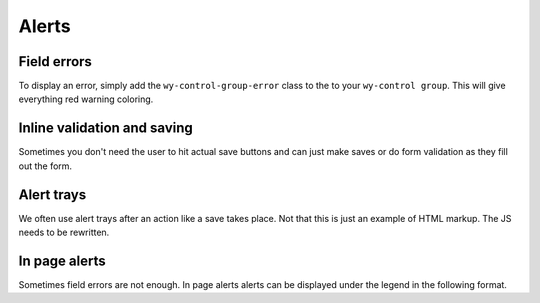 ******
Alerts
******

..
..
..
..
..
..
..
..


Field errors
============

To display an error, simply add the ``wy-control-group-error`` class to the to your ``wy-control group``. This will give everything red warning coloring.

.. raw:: html

    <div class="codeblock-example">
      <form class="wy-form-stacked">
        <div class="wy-control-group wy-control-group-error">
          <label for="some-textfield">Some textfield</label>
          <div class="wy-control">
            <input type="text" id="some-textfield" placeholder="Enter your textfield" />
            <!-- The same wy-form-message field should be used for the error -->
            <span class="wy-form-message">You idiot, you should have done X.</span>
          </div>
        </div>
      </form>
    </div>

.. code-block:: html
    :linenos:

    <div class="wy-control-group wy-control-group-error">
      <label for="some-textfield">Some textfield</label>
      <div class="wy-control">
        <input type="text" id="some-textfield" placeholder="Enter your textfield" />
        <!-- The same wy-form-message field should be used for the error -->
        <span class="wy-form-message">You idiot, you should have done X.</span>
      </div>
    </div>

..
..
..
..
..
..
..
..

Inline validation and saving
============================

Sometimes you don't need the user to hit actual save buttons and can just make saves or do form validation as they fill out the form.

.. raw:: html

    <div class="codeblock-example">
      <form class="wy-form-stacked">
        <div class="wy-control-group">
          <label>Success</label>
          <div class="wy-control">
            <div class="wy-inline-validate wy-inline-validate-success">
              <input type="text" id="right-label" placeholder="username"><span class="wy-input-context"> Success</span>
            </div>
          </div>
        </div>
        <div class="wy-control-group">
          <label>Info</label>
          <div class="wy-control">
            <div class="wy-inline-validate wy-inline-validate-info">
              <input type="text" id="right-label" placeholder="username"><span class="wy-input-context"> Info</span>
            </div>
          </div>
        </div>
        <div class="wy-control-group">
          <label>Warning</label>
          <div class="wy-control">
            <div class="wy-inline-validate wy-inline-validate-warning">
              <input type="text" id="right-label" placeholder="username"><span class="wy-input-context"> Warning</span>
            </div>
          </div>
        </div>
        <div class="wy-control-group">
          <label>Danger</label>
          <div class="wy-control">
            <div class="wy-inline-validate wy-inline-validate-danger">
              <input type="text" id="right-label" placeholder="username"><span class="wy-input-context"> Danger</span>
            </div>
          </div>
        </div>
      </form>
    </div>

.. code-block:: html
    :linenos:

    <div class="wy-control-group">
      <label>Success</label>
      <div class="wy-control">
        <div class="wy-inline-validate wy-inline-validate-success">
          <input type="text" id="right-label" placeholder="username"><span class="wy-input-context"> Success</span>
        </div>
      </div>
    </div>
    <div class="wy-control-group">
      <label>Info</label>
      <div class="wy-control">
        <div class="wy-inline-validate wy-inline-validate-info">
          <input type="text" id="right-label" placeholder="username"><span class="wy-input-context"> Info</span>
        </div>
      </div>
    </div>
    <div class="wy-control-group">
      <label>Warning</label>
      <div class="wy-control">
        <div class="wy-inline-validate wy-inline-validate-warning">
          <input type="text" id="right-label" placeholder="username"><span class="wy-input-context"> Warning</span>
        </div>
      </div>
    </div>
    <div class="wy-control-group">
      <label>Danger</label>
      <div class="wy-control">
        <div class="wy-inline-validate wy-inline-validate-danger">
          <input type="text" id="right-label" placeholder="username"><span class="wy-input-context"> Danger</span>
        </div>
      </div>
    </div>


..
..
..
..
..
..
..
..

Alert trays
===========

We often use alert trays after an action like a save takes place. Not that this is just an example of HTML markup. The JS needs to be rewritten.

.. raw:: html

    <div class="codeblock-example">
      <div class="wy-btn-group">
        <button class="btn" data-toggle="btn-tray-item-success">Click to toggle a success tray</button>
      </div>
    </div>

.. code-block:: html
    :linenos:

    <ul class="wy-tray-container">
      <li class="wy-tray-item-neutral"> Here is a neutral tray message</li>
      <li class="wy-tray-item-success"> Here is a success tray message</li>
      <li class="wy-tray-item-info"> Here is an info tray message</li>
      <li class="wy-tray-item-warning"> Here is a warning tray message</li>
      <li class="wy-tray-item-danger"> Here is a danger tray message</li>
    </ul>

..
..
..
..
..
..
..
..

In page alerts
==============

Sometimes field errors are not enough. In page alerts alerts can be displayed under the legend in the following format.

.. raw:: html

    <div class="codeblock-example">
      <form class="wy-form-stacked">
        <fieldset>
          <legend>Alert, alert!</legend>
          <!-- Here is the global error message -->
          <div class="wy-alert wy-alert-neutral">
            <p>.wy-alert.wy-alert-neutral for little notes you need sometimes.</p>
            <ul class="wy-plain-list-disc">
              <li>Sometimes you need a list here.</li>
              <li>Over here is the second.</li>
              <li>This be the third.</li>
            </ul>
          </div>

          <div class="wy-alert wy-alert-danger">
            <p>.wy-alert.wy-alert-danger for bad things that already happened.</p>
            <ul class="wy-plain-list-disc">
              <li>Sometimes you need a list here.</li>
              <li>Over here is the second.</li>
              <li>This be the third.</li>
            </ul>
          </div>

          <div class="wy-alert wy-alert-warning">
            <p>.wy-alert.wy-alert-warning for bad things that might happen if you continue.</p>
            <ul class="wy-plain-list-disc">
              <li>Sometimes you need a list here.</li>
              <li>Over here is the second.</li>
              <li>This be the third.</li>
            </ul>
          </div>

          <div class="wy-alert wy-alert-info">
            <p>.wy-alert.wy-alert-info for friendly advice.</p>
            <ul class="wy-plain-list-disc">
              <li>Sometimes you need a list here.</li>
              <li>Over here is the second.</li>
              <li>This be the third.</li>
            </ul>
          </div>
          <!-- Form contents go here-->
        </fieldset>
      </form>
    </div>

.. code-block:: html
    :linenos:

    <form class="wy-form-stacked">
      <fieldset>
        <legend>Alert, alert!</legend>
        <!-- Here is the global error message -->
        <div class="wy-alert wy-alert-neutral">
          <p>.wy-alert.wy-alert-neutral for little notes you need sometimes.</p>
          <ul class="wy-plain-list-disc">
            <li>Sometimes you need a list here.</li>
            <li>Over here is the second.</li>
            <li>This be the third.</li>
          </ul>
        </div>

        <div class="wy-alert wy-alert-danger">
          <p>.wy-alert.wy-alert-danger for bad things that already happened.</p>
          <ul class="wy-plain-list-disc">
            <li>Sometimes you need a list here.</li>
            <li>Over here is the second.</li>
            <li>This be the third.</li>
          </ul>
        </div>

        <div class="wy-alert wy-alert-warning">
          <p>.wy-alert.wy-alert-warning for bad things that might happen if you continue.</p>
          <ul class="wy-plain-list-disc">
            <li>Sometimes you need a list here.</li>
            <li>Over here is the second.</li>
            <li>This be the third.</li>
          </ul>
        </div>

        <div class="wy-alert wy-alert-info">
          <p>.wy-alert.wy-alert-info for friendly advice.</p>
          <ul class="wy-plain-list-disc">
            <li>Sometimes you need a list here.</li>
            <li>Over here is the second.</li>
            <li>This be the third.</li>
          </ul>
        </div>
        <!-- Form contents go here-->
      </fieldset>
    </form>

